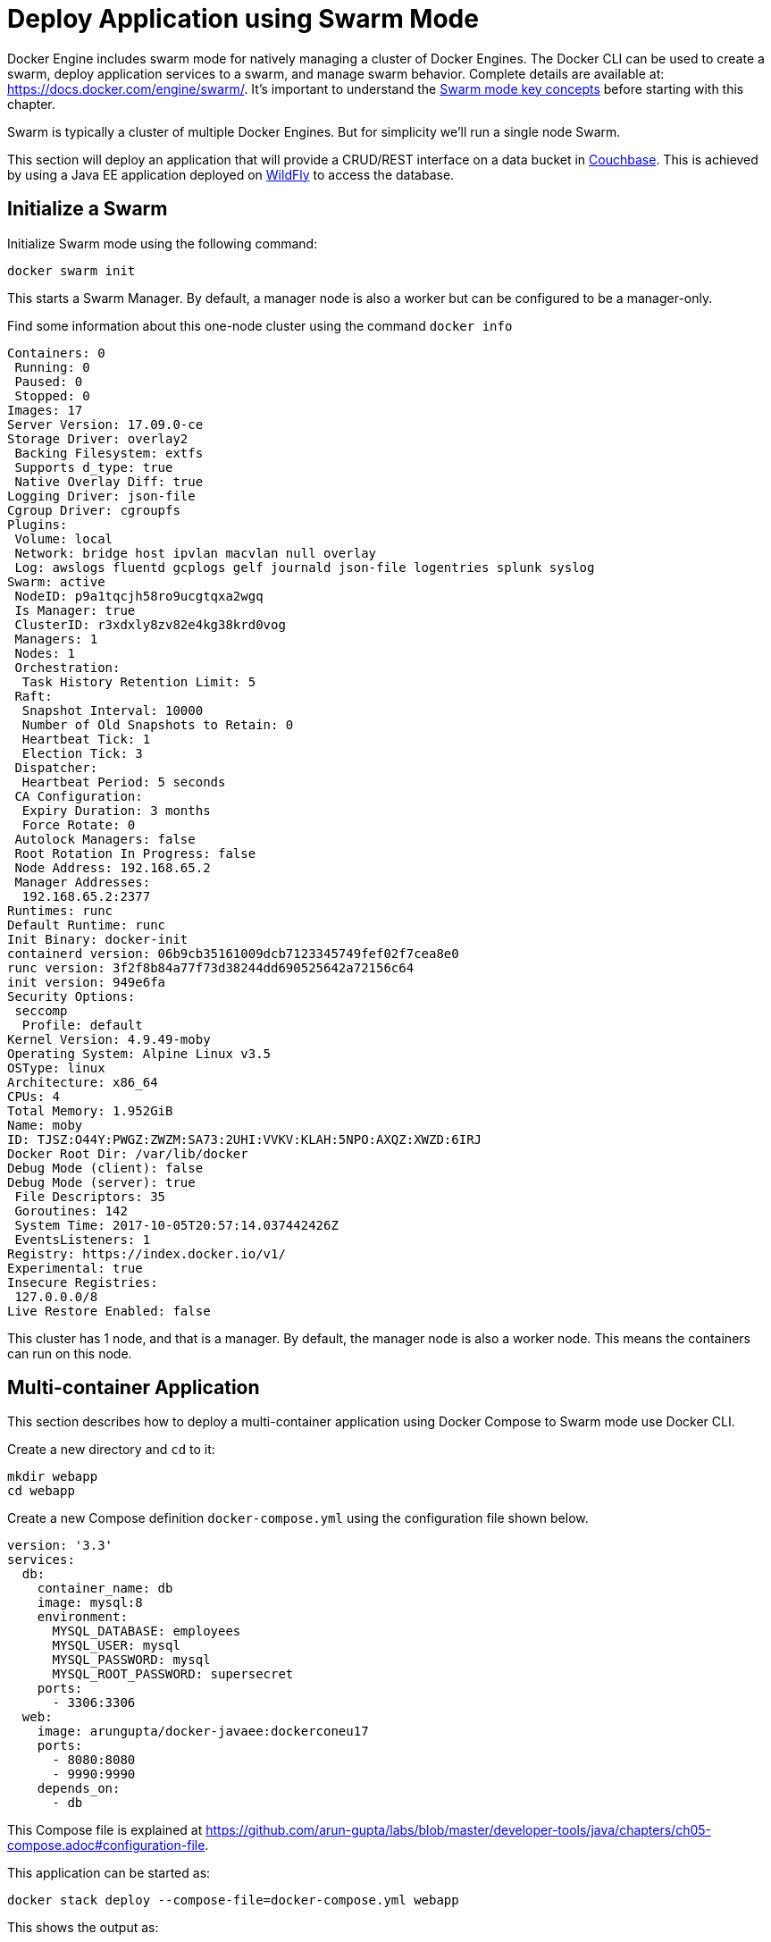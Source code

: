 :imagesdir: images

[[Swarm_Mode]]
= Deploy Application using Swarm Mode

Docker Engine includes swarm mode for natively managing a cluster of Docker Engines. The Docker CLI can be used to create a swarm, deploy application services to a swarm, and manage swarm behavior. Complete details are available at: https://docs.docker.com/engine/swarm/. It's important to understand the https://docs.docker.com/engine/swarm/key-concepts/[Swarm mode key concepts] before starting with this chapter.

Swarm is typically a cluster of multiple Docker Engines. But for simplicity we'll run a single node Swarm.

This section will deploy an application that will provide a CRUD/REST interface on a data bucket in http://developer.couchbase.com/server[Couchbase]. This is achieved by using a Java EE application deployed on http://wildfly.org[WildFly] to access the database.

== Initialize a Swarm

Initialize Swarm mode using the following command:

    docker swarm init

This starts a Swarm Manager. By default, a manager node is also a worker but can be configured to be a manager-only.

Find some information about this one-node cluster using the command `docker info`

```
Containers: 0
 Running: 0
 Paused: 0
 Stopped: 0
Images: 17
Server Version: 17.09.0-ce
Storage Driver: overlay2
 Backing Filesystem: extfs
 Supports d_type: true
 Native Overlay Diff: true
Logging Driver: json-file
Cgroup Driver: cgroupfs
Plugins:
 Volume: local
 Network: bridge host ipvlan macvlan null overlay
 Log: awslogs fluentd gcplogs gelf journald json-file logentries splunk syslog
Swarm: active
 NodeID: p9a1tqcjh58ro9ucgtqxa2wgq
 Is Manager: true
 ClusterID: r3xdxly8zv82e4kg38krd0vog
 Managers: 1
 Nodes: 1
 Orchestration:
  Task History Retention Limit: 5
 Raft:
  Snapshot Interval: 10000
  Number of Old Snapshots to Retain: 0
  Heartbeat Tick: 1
  Election Tick: 3
 Dispatcher:
  Heartbeat Period: 5 seconds
 CA Configuration:
  Expiry Duration: 3 months
  Force Rotate: 0
 Autolock Managers: false
 Root Rotation In Progress: false
 Node Address: 192.168.65.2
 Manager Addresses:
  192.168.65.2:2377
Runtimes: runc
Default Runtime: runc
Init Binary: docker-init
containerd version: 06b9cb35161009dcb7123345749fef02f7cea8e0
runc version: 3f2f8b84a77f73d38244dd690525642a72156c64
init version: 949e6fa
Security Options:
 seccomp
  Profile: default
Kernel Version: 4.9.49-moby
Operating System: Alpine Linux v3.5
OSType: linux
Architecture: x86_64
CPUs: 4
Total Memory: 1.952GiB
Name: moby
ID: TJSZ:O44Y:PWGZ:ZWZM:SA73:2UHI:VVKV:KLAH:5NPO:AXQZ:XWZD:6IRJ
Docker Root Dir: /var/lib/docker
Debug Mode (client): false
Debug Mode (server): true
 File Descriptors: 35
 Goroutines: 142
 System Time: 2017-10-05T20:57:14.037442426Z
 EventsListeners: 1
Registry: https://index.docker.io/v1/
Experimental: true
Insecure Registries:
 127.0.0.0/8
Live Restore Enabled: false
```

This cluster has 1 node, and that is a manager. By default, the manager node is also a worker node. This means the containers can run on this node.

== Multi-container Application

This section describes how to deploy a multi-container application using Docker Compose to Swarm mode use Docker CLI. 

Create a new directory and `cd` to it:

    mkdir webapp
    cd webapp

Create a new Compose definition `docker-compose.yml` using the configuration file shown below.

```
version: '3.3'
services:
  db:
    container_name: db
    image: mysql:8
    environment:
      MYSQL_DATABASE: employees
      MYSQL_USER: mysql
      MYSQL_PASSWORD: mysql
      MYSQL_ROOT_PASSWORD: supersecret
    ports:
      - 3306:3306
  web:
    image: arungupta/docker-javaee:dockerconeu17
    ports:
      - 8080:8080
      - 9990:9990
    depends_on:
      - db
```

This Compose file is explained at https://github.com/arun-gupta/labs/blob/master/developer-tools/java/chapters/ch05-compose.adoc#configuration-file.

This application can be started as:

    docker stack deploy --compose-file=docker-compose.yml webapp

This shows the output as:

```
Ignoring deprecated options:

container_name: Setting the container name is not supported.

Creating network webapp_default
Creating service webapp_db
Creating service webapp_web
```

WildFly Swarm and MySQL services are started on this node. Each service has a single container. If the Swarm mode is enabled on multiple nodes then the containers will be distributed across them.

A new overlay network is created. This can be verified using the command `docker network ls`. This network allows multiple containers on different hosts to communicate with each other.

== Verify Service/Containers in Application

Verify that the WildFly and Couchbase services are running using `docker service ls`:

```
ID                  NAME                MODE                REPLICAS            IMAGE                                   PORTS
j21lwelj529f        webapp_db           replicated          1/1                 mysql:8                                 *:3306->3306/tcp
m0m44axt35cg        webapp_web          replicated          1/1                 arungupta/docker-javaee:dockerconeu17   *:8080->8080/tcp,*:9990->9990/tcp
```

More details about the service can be obtained using `docker service inspect webapp_web`:

[source, yml]
----
[
    {
        "ID": "m0m44axt35cgjetcjwzls7u9r",
        "Version": {
            "Index": 22
        },
        "CreatedAt": "2017-10-07T00:17:44.038961419Z",
        "UpdatedAt": "2017-10-07T00:17:44.040746062Z",
        "Spec": {
            "Name": "webapp_web",
            "Labels": {
                "com.docker.stack.image": "arungupta/docker-javaee:dockerconeu17",
                "com.docker.stack.namespace": "webapp"
            },
            "TaskTemplate": {
                "ContainerSpec": {
                    "Image": "arungupta/docker-javaee:dockerconeu17@sha256:6a403c35d2ab4442f029849207068eadd8180c67e2166478bc3294adbf578251",
                    "Labels": {
                        "com.docker.stack.namespace": "webapp"
                    },
                    "Privileges": {
                        "CredentialSpec": null,
                        "SELinuxContext": null
                    },
                    "StopGracePeriod": 10000000000,
                    "DNSConfig": {}
                },
                "Resources": {},
                "RestartPolicy": {
                    "Condition": "any",
                    "Delay": 5000000000,
                    "MaxAttempts": 0
                },
                "Placement": {
                    "Platforms": [
                        {
                            "Architecture": "amd64",
                            "OS": "linux"
                        }
                    ]
                },
                "Networks": [
                    {
                        "Target": "bwnp1nvkkga68dirhp1ue7qey",
                        "Aliases": [
                            "web"
                        ]
                    }
                ],
                "ForceUpdate": 0,
                "Runtime": "container"
            },
            "Mode": {
                "Replicated": {
                    "Replicas": 1
                }
            },
            "UpdateConfig": {
                "Parallelism": 1,
                "FailureAction": "pause",
                "Monitor": 5000000000,
                "MaxFailureRatio": 0,
                "Order": "stop-first"
            },
            "RollbackConfig": {
                "Parallelism": 1,
                "FailureAction": "pause",
                "Monitor": 5000000000,
                "MaxFailureRatio": 0,
                "Order": "stop-first"
            },
            "EndpointSpec": {
                "Mode": "vip",
                "Ports": [
                    {
                        "Protocol": "tcp",
                        "TargetPort": 8080,
                        "PublishedPort": 8080,
                        "PublishMode": "ingress"
                    },
                    {
                        "Protocol": "tcp",
                        "TargetPort": 9990,
                        "PublishedPort": 9990,
                        "PublishMode": "ingress"
                    }
                ]
            }
        },
        "Endpoint": {
            "Spec": {
                "Mode": "vip",
                "Ports": [
                    {
                        "Protocol": "tcp",
                        "TargetPort": 8080,
                        "PublishedPort": 8080,
                        "PublishMode": "ingress"
                    },
                    {
                        "Protocol": "tcp",
                        "TargetPort": 9990,
                        "PublishedPort": 9990,
                        "PublishMode": "ingress"
                    }
                ]
            },
            "Ports": [
                {
                    "Protocol": "tcp",
                    "TargetPort": 8080,
                    "PublishedPort": 8080,
                    "PublishMode": "ingress"
                },
                {
                    "Protocol": "tcp",
                    "TargetPort": 9990,
                    "PublishedPort": 9990,
                    "PublishMode": "ingress"
                }
            ],
            "VirtualIPs": [
                {
                    "NetworkID": "vysfza7wgjepdlutuwuigbws1",
                    "Addr": "10.255.0.5/16"
                },
                {
                    "NetworkID": "bwnp1nvkkga68dirhp1ue7qey",
                    "Addr": "10.0.0.4/24"
                }
            ]
        }
    }
]
----

Logs for the service can be seen using `docker service logs -f webapp_web`:

```
webapp_web.1.lf3y5k7pkpt9@moby    | 00:17:47,296 INFO  [org.jboss.msc] (main) JBoss MSC version 1.2.6.Final
webapp_web.1.lf3y5k7pkpt9@moby    | 00:17:47,404 INFO  [org.jboss.as] (MSC service thread 1-8) WFLYSRV0049: WildFly Core 2.0.10.Final "Kenny" starting
webapp_web.1.lf3y5k7pkpt9@moby    | 2017-10-07 00:17:48,636 INFO  [org.wildfly.extension.io] (ServerService Thread Pool -- 20) WFLYIO001: Worker 'default' has auto-configured to 8 core threads with 64 task threads based on your 4 available processors

. . .

webapp_web.1.lf3y5k7pkpt9@moby    | 2017-10-07 00:17:56,619 INFO  [org.jboss.resteasy.resteasy_jaxrs.i18n] (ServerService Thread Pool -- 12) RESTEASY002225: Deploying javax.ws.rs.core.Application: class org.javaee.samples.employees.MyApplication
webapp_web.1.lf3y5k7pkpt9@moby    | 2017-10-07 00:17:56,621 WARN  [org.jboss.as.weld] (ServerService Thread Pool -- 12) WFLYWELD0052: Using deployment classloader to load proxy classes for module com.fasterxml.jackson.jaxrs.jackson-jaxrs-json-provider:main. Package-private access will not work. To fix this the module should declare dependencies on [org.jboss.weld.core, org.jboss.weld.spi]
webapp_web.1.lf3y5k7pkpt9@moby    | 2017-10-07 00:17:56,682 INFO  [org.wildfly.extension.undertow] (ServerService Thread Pool -- 12) WFLYUT0021: Registered web context: /
webapp_web.1.lf3y5k7pkpt9@moby    | 2017-10-07 00:17:57,094 INFO  [org.jboss.as.server] (main) WFLYSRV0010: Deployed "docker-javaee.war" (runtime-name : "docker-javaee.war")
```

Make sure to wait for the last log statement to show.

== Access Application

Now that the WildFly and Couchbase servers have been configured, let's access the application. You need to specify IP address of the host where WildFly is running (`localhost` in our case).

The endpoint can be accessed in this case as:

    curl -v http://localhost:8080/resources/employees

The output is shown as:

```
*   Trying ::1...
* TCP_NODELAY set
* Connected to localhost (::1) port 8080 (#0)
> GET /resources/employees HTTP/1.1
> Host: localhost:8080
> User-Agent: curl/7.51.0
> Accept: */*
> 
< HTTP/1.1 200 OK
< Connection: keep-alive
< Content-Type: application/xml
< Content-Length: 478
< Date: Sat, 07 Oct 2017 00:22:59 GMT
< 
* Curl_http_done: called premature == 0
* Connection #0 to host localhost left intact
<?xml version="1.0" encoding="UTF-8" standalone="yes"?><collection><employee><id>1</id><name>Penny</name></employee><employee><id>2</id><name>Sheldon</name></employee><employee><id>3</id><name>Amy</name></employee><employee><id>4</id><name>Leonard</name></employee><employee><id>5</id><name>Bernadette</name></employee><employee><id>6</id><name>Raj</name></employee><employee><id>7</id><name>Howard</name></employee><employee><id>8</id><name>Priya</name></employee></collection>
```

This shows all employees stored in the database.

== Stop Application

If you only want to stop the application temporarily while keeping any networks that were created as part of this application, the recommended way is to set the amount of service replicas to 0.

    docker service scale webapp_db=0 webapp_web=0

It shows the output:

```
webapp_db scaled to 0
webapp_web scaled to 0
Since --detach=false was not specified, tasks will be scaled in the background.
In a future release, --detach=false will become the default.
```

This is especially useful if the stack contains volumes and you want to keep the data. It allows you to simply start the stack again with setting the replicas to a number higher than 0.

== Remove Application Completely

Shutdown the application using `docker stack rm webapp`:

```
Removing service webapp_db
Removing service webapp_web
Removing network webapp_default
```

This stops the container in each service and removes the services. It also deletes any networks that were created as part of this application.

